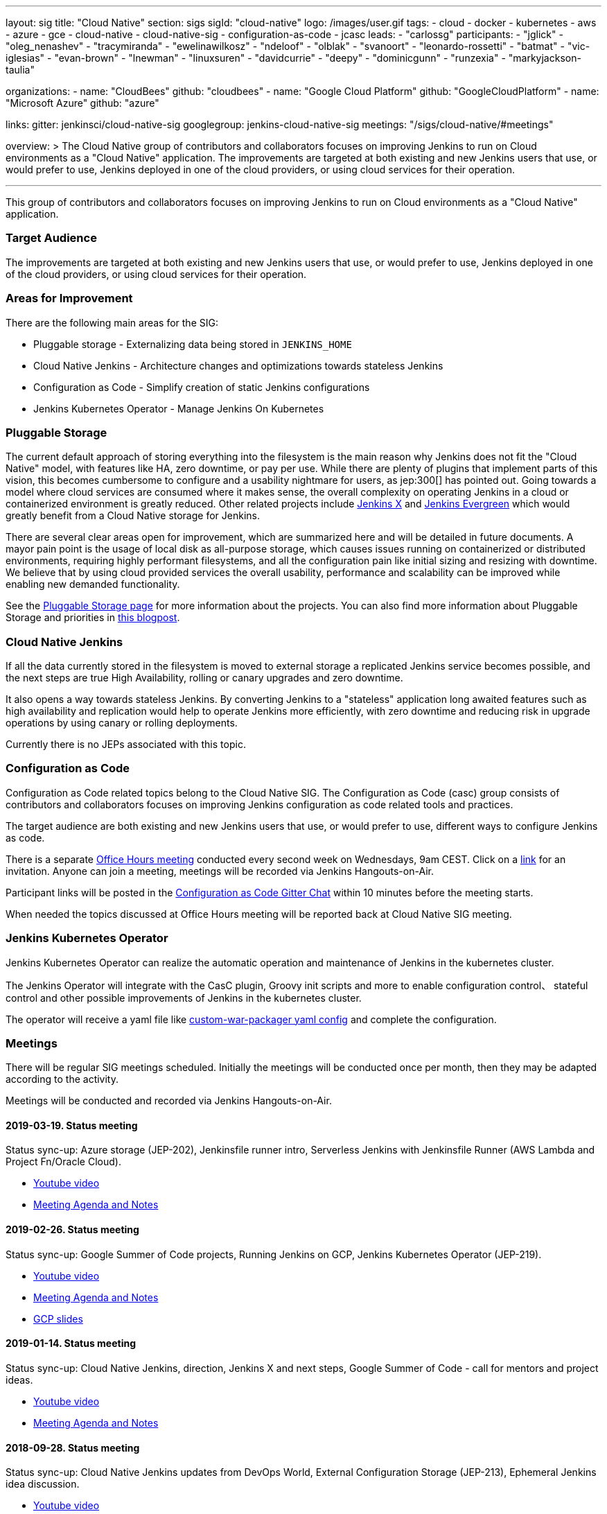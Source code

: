 ---
layout: sig
title: "Cloud Native"
section: sigs
sigId: "cloud-native"
logo: /images/user.gif
tags:
- cloud
- docker
- kubernetes
- aws
- azure
- gce
- cloud-native
- cloud-native-sig
- configuration-as-code
- jcasc
leads:
- "carlossg"
participants:
- "jglick"
- "oleg_nenashev"
- "tracymiranda"
- "ewelinawilkosz"
- "ndeloof"
- "olblak"
- "svanoort"
- "leonardo-rossetti"
- "batmat"
- "vic-iglesias"
- "evan-brown"
- "lnewman"
- "linuxsuren"
- "davidcurrie"
- "deepy"
- "dominicgunn"
- "runzexia"
- "markyjackson-taulia"

organizations:
- name: "CloudBees"
  github: "cloudbees"
- name: "Google Cloud Platform"
  github: "GoogleCloudPlatform"
- name: "Microsoft Azure"
  github: "azure"

links:
  gitter: jenkinsci/cloud-native-sig
  googlegroup: jenkins-cloud-native-sig
  meetings: "/sigs/cloud-native/#meetings"

overview: >
  The Cloud Native group of contributors and collaborators focuses on
  improving Jenkins to run on Cloud environments as a "Cloud Native" application.
  The improvements are targeted at both existing and new Jenkins users that use, or would prefer to use,
  Jenkins deployed in one of the cloud providers,
  or using cloud services for their operation.

---

This group of contributors and collaborators focuses on
improving Jenkins to run on Cloud environments as a "Cloud Native" application.

=== Target Audience

The improvements are targeted at both existing and new Jenkins users that use, or would prefer to use,
Jenkins deployed in one of the cloud providers,
or using cloud services for their operation.


=== Areas for Improvement

There are the following main areas for the SIG:

* Pluggable storage - Externalizing data being stored in `JENKINS_HOME`
* Cloud Native Jenkins - Architecture changes and optimizations towards stateless Jenkins
* Configuration as Code - Simplify creation of static Jenkins configurations
* Jenkins Kubernetes Operator - Manage Jenkins On Kubernetes

=== Pluggable Storage

The current default approach of storing everything into the filesystem is the main reason why Jenkins does not fit the "Cloud Native" model, with features like HA, zero downtime, or pay per use.
While there are plenty of plugins that implement parts of this vision, this becomes cumbersome to configure and a usability nightmare for users, as jep:300[] has pointed out.
Going towards a model where cloud services are consumed where it makes sense, the overall complexity on operating Jenkins in a cloud or containerized environment is greatly reduced.
Other related projects include https://github.com/jenkinsci/jep/tree/master/jep/400[Jenkins X]
and link:https://github.com/jenkins-infra/evergreen[Jenkins Evergreen]
which would greatly benefit from a Cloud Native storage for Jenkins.

There are several clear areas open for improvement, which are summarized here and will be detailed in future documents.
A mayor pain point is the usage of local disk as all-purpose storage, which causes issues running on containerized or distributed environments, requiring highly performant filesystems, and all the configuration pain like initial sizing and resizing with downtime.
We believe that by using cloud provided services the overall usability, performance and scalability can be improved while enabling new demanded functionality.

See the link:pluggable-storage[Pluggable Storage page] for more information about the projects.
You can also find more information about Pluggable Storage and priorities
in link:/blog/2018/07/30/introducing-cloud-native-sig/[this blogpost].

=== Cloud Native Jenkins

If all the data currently stored in the filesystem is moved to external storage a replicated Jenkins service becomes possible,
and the next steps are true High Availability, rolling or canary upgrades and zero downtime.

It also opens a way towards stateless Jenkins.
By converting Jenkins to a "stateless" application long awaited features such as high availability and replication would help to operate Jenkins more efficiently,
with zero downtime and reducing risk in upgrade operations by using canary or rolling deployments.

Currently there is no JEPs associated with this topic.

=== Configuration as Code

Configuration as Code related topics belong to the Cloud Native SIG.
The Configuration as Code (casc) group consists of contributors and collaborators focuses on improving Jenkins configuration as code related tools and practices.

The target audience are both existing and new Jenkins users that use, or would prefer to use,
different ways to configure Jenkins as code.

There is a separate link:https://calendar.google.com/event?action=TEMPLATE&tmeid=a28yZTc0cGdxcHZwcHJ1aWNjZWcyMnU5ZGdfMjAxODA5MTJUMDcwMDAwWiBld2VAcHJhcW1hLm5ldA&tmsrc=ewe%40praqma.net&scp=ALL[Office Hours meeting] conducted every second week on Wednesdays, 9am CEST.
Click on a link:https://calendar.google.com/event?action=TEMPLATE&tmeid=a28yZTc0cGdxcHZwcHJ1aWNjZWcyMnU5ZGdfMjAxODA5MTJUMDcwMDAwWiBld2VAcHJhcW1hLm5ldA&tmsrc=ewe%40praqma.net&scp=ALL[link] for an invitation.
Anyone can join a meeting, meetings will be recorded via Jenkins Hangouts-on-Air.

Participant links will be posted in the link:https://gitter.im/jenkinsci/configuration-as-code-plugin[Configuration as Code Gitter Chat] within 10 minutes before the meeting starts.

When needed the topics discussed at Office Hours meeting will be reported back at Cloud Native SIG meeting.

=== Jenkins Kubernetes Operator

Jenkins Kubernetes Operator can realize the automatic operation and maintenance of Jenkins in the kubernetes cluster.

The Jenkins Operator will integrate with the CasC plugin, Groovy init scripts and more to enable configuration control、 stateful control and other possible improvements of Jenkins in the kubernetes cluster.

The operator will receive a yaml file like
link:https://github.com/jenkinsci/custom-war-packager#configuration-file[custom-war-packager yaml config]
and complete the configuration.

=== Meetings

There will be regular SIG meetings scheduled.
Initially the meetings will be conducted once per month,
then they may be adapted according to the activity.

Meetings will be conducted and recorded via Jenkins Hangouts-on-Air.

==== 2019-03-19. Status meeting

Status sync-up: Azure storage (JEP-202),
Jenkinsfile runner intro,
Serverless Jenkins with Jenkinsfile Runner (AWS Lambda and Project Fn/Oracle Cloud).

* link:https://www.youtube.com/watch?v=eyvXCAVcbvQ[Youtube video]
* link:https://docs.google.com/document/d/1nMvqtbhcjGz08wmOuoTETKXWDQBSLFb4xKiwf_L2DHI/edit[Meeting Agenda and Notes]

==== 2019-02-26. Status meeting

Status sync-up: Google Summer of Code projects,
Running Jenkins on GCP,
Jenkins Kubernetes Operator (JEP-219).

* link:https://www.youtube.com/watch?v=8Z9xMxTG4tE[Youtube video]
* link:https://docs.google.com/document/d/1-VAPBoGizwQtiC89z5nLgH2n-MnXU8_1ZpS__aWi4M4/edit[Meeting Agenda and Notes]
* link:https://drive.google.com/file/d/19BPSCnmovllSwOj4-eRveDNLJJPBcvvy/view?usp=sharing[GCP slides]

==== 2019-01-14. Status meeting

Status sync-up: Cloud Native Jenkins, direction, Jenkins X and next steps,
Google Summer of Code - call for mentors and project ideas.

* link:https://www.youtube.com/watch?v=9IiSpi6PtS8[Youtube video]
* link:https://docs.google.com/document/d/18-IrBhgC4pITsdjiFwxkgln1gvyq15tf74m3cTXuJ_g/edit[Meeting Agenda and Notes]

==== 2018-09-28. Status meeting

Status sync-up: Cloud Native Jenkins updates from DevOps World,
External Configuration Storage (JEP-213),
Ephemeral Jenkins idea discussion.

* link:https://www.youtube.com/watch?v=uALewyBaFRU[Youtube video]
* link:https://docs.google.com/document/d/1fqB-FM2Fp02zs7lhdtquvgsrkFdJ5YD42N03uKOfsFE/edit[Meeting Agenda and Notes]

==== 2018-09-17. Meeting at the Jenkins Contributor summit

We will have a BoF table at the link:/blog/2018/07/25/contributor-summit/[Jenkins Contributor Summit]
in San Francisco on Sep 17.
There will be no recording, but we will still have public meeting notes from the event

* link:https://docs.google.com/document/d/1Hw1mpXSpH8BAe2YK5SrCfFuHQLRf__KnjDBK_SbhGls/edit?usp=sharing[Meeting notes]

==== 2018-08-16. Status meeting

Status sync-up: External Build Log Storage (JEP-207, JEP-210, JEP-212),
External Configuration Storage (JEP-213),
Jenkins Configuration-as-Code.

* link:https://www.youtube.com/watch?v=aoJn4AgAEdk[Youtube video]
* link:https://docs.google.com/document/d/1_lciDKHI7iKc6X043eWl1rMCcn_ixVgpwcKRLLu12Ts/edit[Meeting Agenda and Notes]


==== 2018-07-31. External Build Log Storage

At this inaugural meeting we had introductions from SIG participants.
Then link:https://github.com/oleg-nenashev[Oleg Nenashev] and
link:https://github.com/jglick[Jesse Glick] presented  and discussed
the current state of the External Build Log Storage work
(link:https://issues.jenkins-ci.org/browse/JENKINS-38313[JENKINS-38313]).

* link:https://docs.google.com/presentation/d/1wcbvqmOhY0jIrKt_X9XEBfcXe29zycvhoWoI3qgSyDM/[Intro Slides]
* link:https://www.youtube.com/watch?v=9lTOtC9wA_I[Video recording]
* link:https://docs.google.com/document/d/1sWpIOY0jtHMTXa3H58Rmdp7untoTjKnpEfUbwIPdeQk/edit[Meeting Notes]
